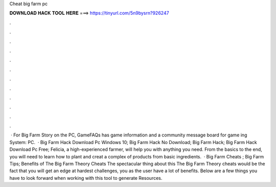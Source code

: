 Cheat big farm pc

𝐃𝐎𝐖𝐍𝐋𝐎𝐀𝐃 𝐇𝐀𝐂𝐊 𝐓𝐎𝐎𝐋 𝐇𝐄𝐑𝐄 ===> https://tinyurl.com/5n9bysrn?926247

.

.

.

.

.

.

.

.

.

.

.

.

 · For Big Farm Story on the PC, GameFAQs has game information and a community message board for game ing System: PC.  · Big Farm Hack Download Pc Windows 10; Big Farm Hack No Download; Big Farm Hack; Big Farm Hack Download Pc Free; Felicia, a high-experienced farmer, will help you with anything you need. From the basics to the end, you will need to learn how to plant and creat a complex of products from basic ingredients.  · Big Farm Cheats ; Big Farm Tips; Benefits of The Big Farm Theory Cheats The spectacular thing about this The Big Farm Theory cheats would be the fact that you will get an edge at hardest challenges, you as the user have a lot of benefits. Below are a few things you have to look forward when working with this tool to generate Resources.